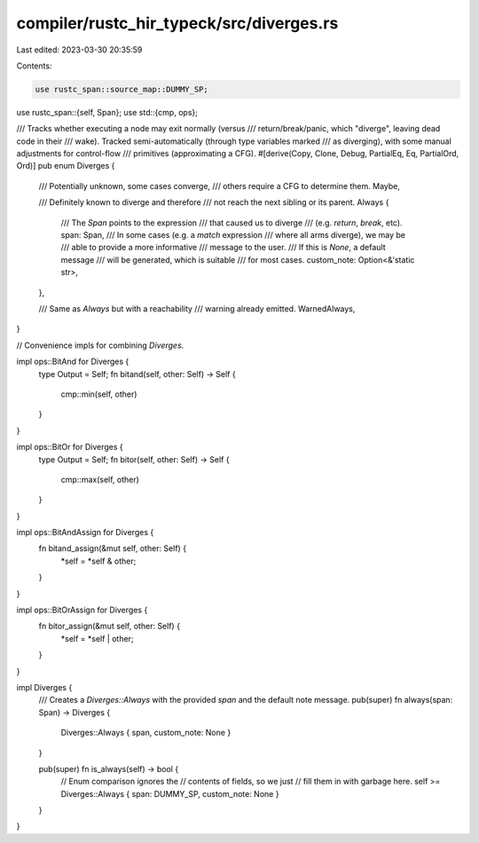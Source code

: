 compiler/rustc_hir_typeck/src/diverges.rs
=========================================

Last edited: 2023-03-30 20:35:59

Contents:

.. code-block:: rs

    use rustc_span::source_map::DUMMY_SP;
use rustc_span::{self, Span};
use std::{cmp, ops};

/// Tracks whether executing a node may exit normally (versus
/// return/break/panic, which "diverge", leaving dead code in their
/// wake). Tracked semi-automatically (through type variables marked
/// as diverging), with some manual adjustments for control-flow
/// primitives (approximating a CFG).
#[derive(Copy, Clone, Debug, PartialEq, Eq, PartialOrd, Ord)]
pub enum Diverges {
    /// Potentially unknown, some cases converge,
    /// others require a CFG to determine them.
    Maybe,

    /// Definitely known to diverge and therefore
    /// not reach the next sibling or its parent.
    Always {
        /// The `Span` points to the expression
        /// that caused us to diverge
        /// (e.g. `return`, `break`, etc).
        span: Span,
        /// In some cases (e.g. a `match` expression
        /// where all arms diverge), we may be
        /// able to provide a more informative
        /// message to the user.
        /// If this is `None`, a default message
        /// will be generated, which is suitable
        /// for most cases.
        custom_note: Option<&'static str>,
    },

    /// Same as `Always` but with a reachability
    /// warning already emitted.
    WarnedAlways,
}

// Convenience impls for combining `Diverges`.

impl ops::BitAnd for Diverges {
    type Output = Self;
    fn bitand(self, other: Self) -> Self {
        cmp::min(self, other)
    }
}

impl ops::BitOr for Diverges {
    type Output = Self;
    fn bitor(self, other: Self) -> Self {
        cmp::max(self, other)
    }
}

impl ops::BitAndAssign for Diverges {
    fn bitand_assign(&mut self, other: Self) {
        *self = *self & other;
    }
}

impl ops::BitOrAssign for Diverges {
    fn bitor_assign(&mut self, other: Self) {
        *self = *self | other;
    }
}

impl Diverges {
    /// Creates a `Diverges::Always` with the provided `span` and the default note message.
    pub(super) fn always(span: Span) -> Diverges {
        Diverges::Always { span, custom_note: None }
    }

    pub(super) fn is_always(self) -> bool {
        // Enum comparison ignores the
        // contents of fields, so we just
        // fill them in with garbage here.
        self >= Diverges::Always { span: DUMMY_SP, custom_note: None }
    }
}


